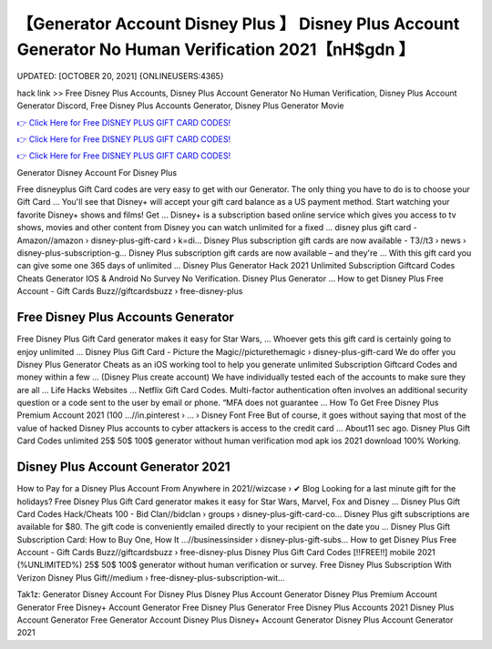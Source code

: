 【Generator Account Disney Plus 】 Disney Plus Account Generator No Human Verification 2021【nH$gdn 】
==============================================================================
UPDATED: [OCTOBER 20, 2021] {ONLINEUSERS:4365}

hack link >> Free Disney Plus Accounts, Disney Plus Account Generator No Human Verification, Disney Plus Account Generator Discord, Free Disney Plus Accounts Generator, Disney Plus Generator Movie

`👉 Click Here for Free DISNEY PLUS GIFT CARD CODES! <https://redirekt.in/disneyplus>`_

`👉 Click Here for Free DISNEY PLUS GIFT CARD CODES! <https://redirekt.in/disneyplus>`_

`👉 Click Here for Free DISNEY PLUS GIFT CARD CODES! <https://redirekt.in/disneyplus>`_

Generator Disney Account For Disney Plus 


Free disneyplus Gift Card codes are very easy to get with our Generator. The only thing you have to do is to choose your Gift Card ...
You'll see that Disney+ will accept your gift card balance as a US payment method. Start watching your favorite Disney+ shows and films! Get ...
Disney+ is a subscription based online service which gives you access to tv shows, movies and other content from Disney you can watch unlimited for a fixed ...
disney plus gift card - Amazon//amazon › disney-plus-gift-card › k=di...
Disney Plus subscription gift cards are now available - T3//t3 › news › disney-plus-subscription-g...
Disney Plus subscription gift cards are now available – and they're ... With this gift card you can give some one 365 days of unlimited ...
Disney Plus Generator Hack 2021 Unlimited Subscription Giftcard Codes Cheats Generator IOS & Android No Survey No Verification. Disney Plus Generator ...
How to get Disney Plus Free Account - Gift Cards Buzz//giftcardsbuzz › free-disney-plus

********************************
Free Disney Plus Accounts Generator
********************************

Free Disney Plus Gift Card generator makes it easy for Star Wars, ... Whoever gets this gift card is certainly going to enjoy unlimited ...
Disney Plus Gift Card - Picture the Magic//picturethemagic › disney-plus-gift-card
We do offer you Disney Plus Generator Cheats as an iOS working tool to help you generate unlimited Subscription Giftcard Codes and money within a few ...
(Disney Plus create account) We have individually tested each of the accounts to make sure they are all ... Life Hacks Websites ... Netflix Gift Card Codes.
Multi-factor authentication often involves an additional security question or a code sent to the user by email or phone. “MFA does not guarantee ...
How To Get Free Disney Plus Premium Account 2021 (100 ...//in.pinterest › ... › Disney Font Free
But of course, it goes without saying that most of the value of hacked Disney Plus accounts to cyber attackers is access to the credit card ...
About11 sec ago. Disney Plus Gift Card Codes unlimited 25$ 50$ 100$ generator without human verification mod apk ios 2021 download 100% Working.

***********************************
Disney Plus Account Generator 2021
***********************************

How to Pay for a Disney Plus Account From Anywhere in 2021//wizcase › ✔ Blog
Looking for a last minute gift for the holidays? Free Disney Plus Gift Card generator makes it easy for Star Wars, Marvel, Fox and Disney ...
Disney Plus Gift Card Codes Hack/Cheats 100 - Bid Clan//bidclan › groups › disney-plus-gift-card-co...
Disney Plus gift subscriptions are available for $80. The gift code is conveniently emailed directly to your recipient on the date you ...
Disney Plus Gift Subscription Card: How to Buy One, How It ...//businessinsider › disney-plus-gift-subs...
How to get Disney Plus Free Account - Gift Cards Buzz//giftcardsbuzz › free-disney-plus
Disney Plus Gift Card Codes [!!FREE!!] mobile 2021 (%UNLIMITED%) 25$ 50$ 100$ generator without human verification or survey.
Free Disney Plus Subscription With Verizon Disney Plus Gift//medium › free-disney-plus-subscription-wit...


Tak1z:
Generator Disney Account For Disney Plus
Disney Plus Account Generator
Disney Plus Premium Account Generator
Free Disney+ Account Generator
Free Disney Plus Generator
Free Disney Plus Accounts 2021
Disney Plus Account Generator Free
Generator Account Disney Plus
Disney+ Account Generator
Disney Plus Account Generator 2021
